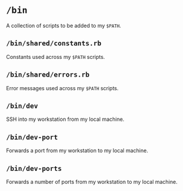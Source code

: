 * =/bin=
A collection of scripts to be added to my =$PATH=.
** =/bin/shared/constants.rb=
Constants used across my =$PATH= scripts.
** =/bin/shared/errors.rb=
Error messages used across my =$PATH= scripts.
** =/bin/dev=
SSH into my workstation from my local machine.
** =/bin/dev-port=
Forwards a port from my workstation to my local machine.
** =/bin/dev-ports=
Forwards a number of ports from my workstation to my local machine.
